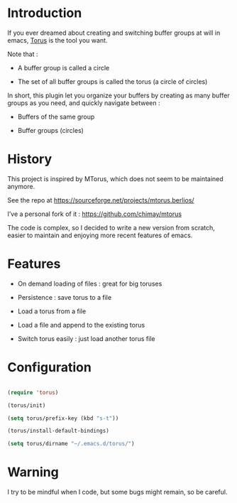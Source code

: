 
#+STARTUP: showall

* Introduction

If you ever dreamed about creating and switching buffer groups at will
in emacs, [[https://github.com/chimay/torus][Torus]] is the tool you want.

Note that :

  - A buffer group is called a circle

  - The set of all buffer groups is called the torus (a circle of circles)

In short, this plugin let you organize your buffers by creating as
many buffer groups as you need, and quickly navigate between :

  - Buffers of the same group

  - Buffer groups (circles)


* History

This project is inspired by MTorus, which does not seem to be
maintained anymore.

See the repo at https://sourceforge.net/projects/mtorus.berlios/

I’ve a personal fork of it : https://github.com/chimay/mtorus

The code is complex, so I decided to write a new version from scratch,
easier to maintain and enjoying more recent features of emacs.


* Features

  - On demand loading of files : great for big toruses

  - Persistence : save torus to a file

  - Load a torus from a file

  - Load a file and append to the existing torus

  - Switch torus easily : just load another torus file


* Configuration

#+begin_src emacs-lisp

  (require 'torus)

  (torus/init)

  (setq torus/prefix-key (kbd "s-t"))

  (torus/install-default-bindings)

  (setq torus/dirname "~/.emacs.d/torus/")

#+end_src


* Warning

I try to be mindful when I code, but some bugs might remain, so be careful.

